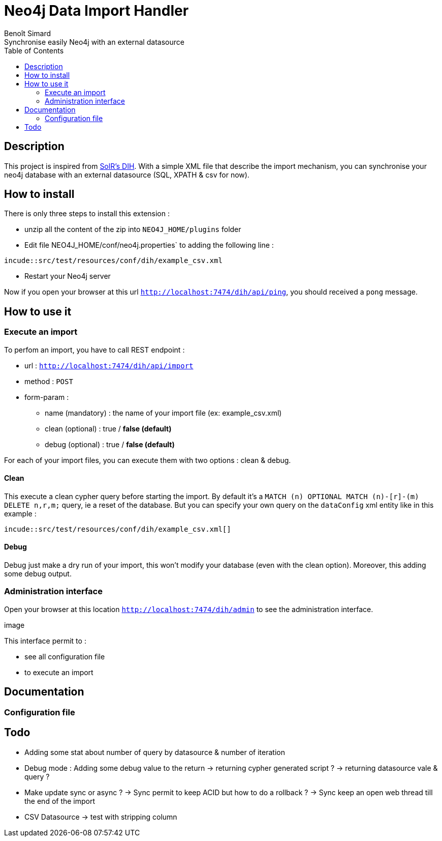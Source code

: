 = Neo4j Data Import Handler
Benoît Simard
Synchronise easily Neo4j with an external datasource
:toc:

== Description

This project is inspired from https://wiki.apache.org/solr/DataImportHandler[SolR's DIH].
With a simple XML file that describe the import mechanism, you can synchronise your neo4j database with an external datasource (SQL, XPATH & csv for now).

== How to install

There is only three steps to install this extension :

 * unzip all the content of the zip into `NEO4J_HOME/plugins` folder
 * Edit file NEO4J_HOME/conf/neo4j.properties` to adding the following line :
[source, xml]
----
incude::src/test/resources/conf/dih/example_csv.xml
----

 * Restart your Neo4j server

Now if you open your browser at this url `http://localhost:7474/dih/api/ping`, you should received a `pong` message.

== How to use it

=== Execute an import

To perfom an import, you have to call REST endpoint :

 * url : `http://localhost:7474/dih/api/import`
 * method :  `POST`
 * form-param :
 ** name (mandatory) : the name of your import file (ex: example_csv.xml)
 ** clean (optional) : true / **false (default)**
 ** debug (optional) : true / **false (default)**

For each of your import files, you can execute them with two options : clean & debug.

==== Clean

This execute a clean cypher query before starting the import.
By default it's a `MATCH (n) OPTIONAL MATCH (n)-[r]-(m) DELETE n,r,m;` query, ie a reset of the database.
But you can specify your own query on the `dataConfig` xml entity like in this example :

[source, xml]
----
incude::src/test/resources/conf/dih/example_csv.xml[]
----

==== Debug

Debug just make a dry run of your import, this won't modify your database (even with the clean option).
Moreover, this adding some debug output.

=== Administration interface

Open your browser at this location `http://localhost:7474/dih/admin` to see the administration interface.

image

This interface permit to :

 * see all configuration file
 * to execute an import

== Documentation



=== Configuration file



== Todo

* Adding some stat about number of query by datasource & number of iteration
* Debug mode : Adding some debug value to the return
  -> returning cypher generated script ?
  -> returning datasource vale & query ?
* Make update sync or async ?
  -> Sync permit to keep ACID but how to do a rollback ?
  -> Sync keep an open web thread till the end of the import
* CSV Datasource
  -> test with stripping column
